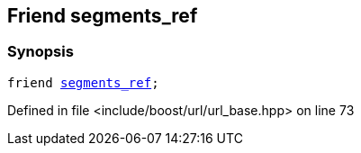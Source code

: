 :relfileprefix: ../../../
[#D37ED8BFB57AA4F1321E715B4CC256F358C56909]
== Friend segments_ref



=== Synopsis

[source,cpp,subs="verbatim,macros,-callouts"]
----
friend xref:reference/boost/urls/segments_ref.adoc[segments_ref];
----

Defined in file <include/boost/url/url_base.hpp> on line 73

